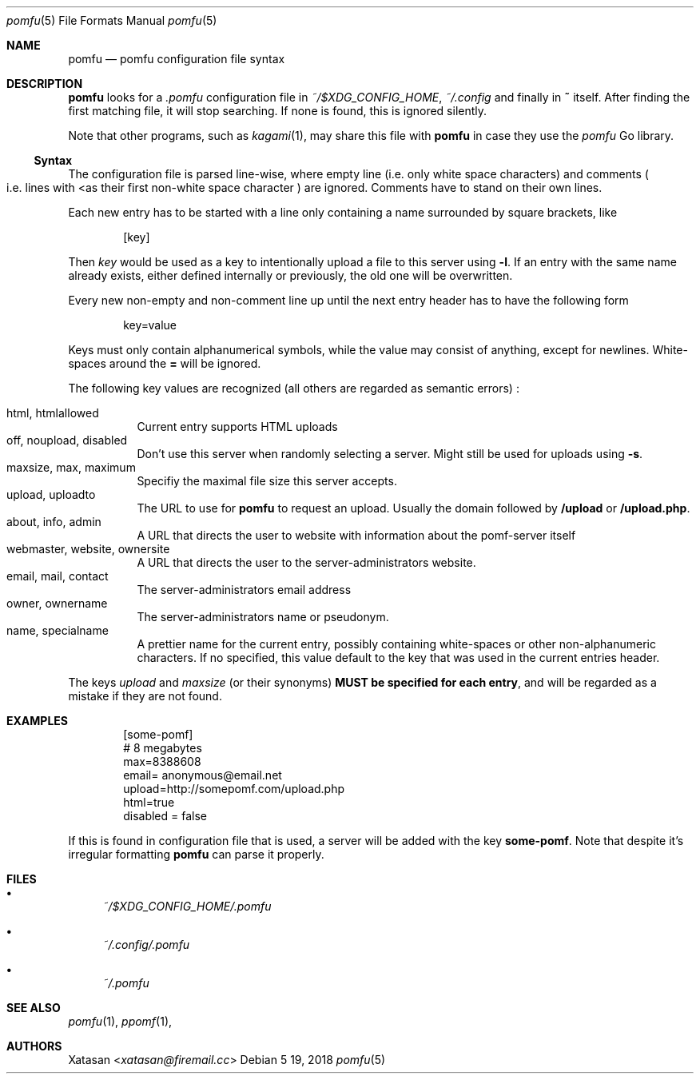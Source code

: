 .Dd 5 19, 2018
.Dt pomfu 5
.Os
.Sh NAME
.Nm pomfu
.Nd pomfu configuration file syntax
.Sh DESCRIPTION
.Nm
looks for a
.Pa .pomfu
configuration file in
.Pa ~/$XDG_CONFIG_HOME ,
.Pa ~/.config
and finally in
.Li ~
itself. After finding the first matching file, it will stop
searching. If none is found, this is ignored silently.
.Pp
Note that other programs, such as
.Xr kagami 1 ,
may share this file with
.Nm
in case they use the
.Em pomfu
Go library.
.Ss Syntax
The configuration file is parsed line-wise, where empty line
.Pq i.e. only white space characters
and comments
.Po
i.e. lines with
.Lt #
as their first non-white space character
.Pc
are ignored. Comments have to stand on their own lines.
.Pp
Each new entry has to be started with a line only containing a name
surrounded by square brackets, like
.Bd -literal -offset indent
.Bq key
.Ed
.Pp
Then
.Em key
would be used as a key to intentionally upload a file to this server
using
.Li -l .
If an entry with the same name already exists, either defined internally
or previously, the old one will be overwritten.
.Pp
Every new non-empty and non-comment line up until the next entry header
has to have the following form
.Bd -literal -offset indent
key=value
.Ed
.Pp
Keys must only contain alphanumerical symbols, while the value may
consist of anything, except for newlines. White-spaces around the
.Li =
will be ignored.
.Pp
The following key values are recognized
.Pq all others are regarded as semantic errors
:
.Pp
.Bl -tag -compact
.It html, htmlallowed
Current entry supports HTML uploads
.It off,  noupload, disabled
Don't use this server when randomly selecting a server. Might still be
used for uploads using
.Li -s .
.It maxsize, max, maximum
Specifiy the maximal file size this server accepts.
.It upload, uploadto
The URL to use for
.Nm
to request an upload. Usually the domain followed by
.Li /upload
or
.Li /upload.php .
.It about, info, admin
A URL that directs the user to website with information about the
pomf-server itself
.It webmaster, website, ownersite
A URL that directs the user to the server-administrators website.
.It email, mail, contact
The server-administrators email address
.It owner, ownername
The server-administrators name or pseudonym.
.It name, specialname
A prettier name for the current entry, possibly containing white-spaces
or other non-alphanumeric characters. If no specified, this value
default to the key that was used in the current entries header.
.El
.Pp
The keys
.Em upload
and
.Em maxsize
.Pq or their synonyms
.Sy MUST be specified for each entry ,
and will be regarded as a mistake if they are not found.
.Sh EXAMPLES
.Bd -literal -offset indent
[some-pomf]
# 8 megabytes
max=8388608
email= anonymous@email.net
upload=http://somepomf.com/upload.php
  html=true
disabled = false
.Ed
.Pp
If this is found in configuration file that is used, a server will be
added with the key
.Li some-pomf .
Note that despite it's irregular formatting
.Nm
can parse it properly.
.Sh FILES
.Bl -bullet
.It
.Pa ~/$XDG_CONFIG_HOME/.pomfu
.It
.Pa ~/.config/.pomfu
.It
.Pa ~/.pomfu
.Be
.Sh SEE ALSO
.Xr pomfu 1 ,
.Xr ppomf 1 ,
.Sh AUTHORS
.An -nosplit
.An Xatasan Aq Mt xatasan@firemail.cc

